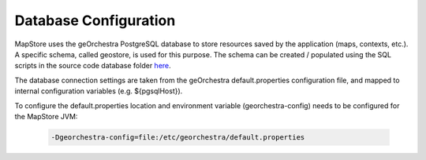Database Configuration
======================
MapStore uses the geOrchestra PostgreSQL database to store resources saved by the application (maps, contexts, etc.).
A specific schema, called geostore, is used for this purpose.
The schema can be created / populated using the SQL scripts in the source code database folder `here <https://github.com/georchestra/mapstore2-georchestra/tree/master/database/>`_.

The database connection settings are taken from the geOrchestra default.properties configuration file, and mapped to
internal configuration variables (e.g. ${pgsqlHost}).

To configure the default.properties location and environment variable (georchestra-config) needs to be configured for
the MapStore JVM:

 .. code-block:: console

    -Dgeorchestra-config=file:/etc/georchestra/default.properties
